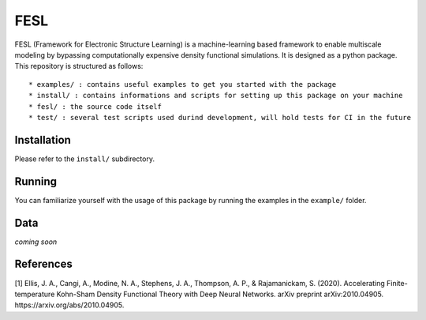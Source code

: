 FESL
====

FESL (Framework for Electronic Structure Learning) is a machine-learning
based framework to enable multiscale modeling by bypassing
computationally expensive density functional simulations. It is designed
as a python package. This repository is structured as follows:

::

   * examples/ : contains useful examples to get you started with the package
   * install/ : contains informations and scripts for setting up this package on your machine
   * fesl/ : the source code itself
   * test/ : several test scripts used durind development, will hold tests for CI in the future

Installation
------------

Please refer to the ``install/`` subdirectory.

Running
-------

You can familiarize yourself with the usage of this package by running
the examples in the ``example/`` folder.

Data
----

*coming soon*

References
----------

[1] Ellis, J. A., Cangi, A., Modine, N. A., Stephens, J. A., Thompson,
A. P., & Rajamanickam, S. (2020). Accelerating Finite-temperature
Kohn-Sham Density Functional Theory with Deep Neural Networks. arXiv
preprint arXiv:2010.04905. https://arxiv.org/abs/2010.04905.
